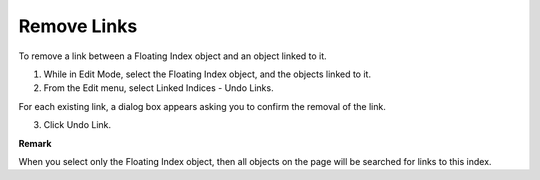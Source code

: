 

.. _Floating-Index_Floating_Index_-_Removing_Link:


Remove Links
============

To remove a link between a Floating Index object and an object linked to it.

1.	While in Edit Mode, select the Floating Index object, and the objects linked to it.

2.	From the Edit menu, select Linked Indices - Undo Links.

For each existing link, a dialog box appears asking you to confirm the removal of the link.

3.	Click Undo Link.



**Remark** 

When you select only the Floating Index object, then all objects on the page will be searched for links to this index.



